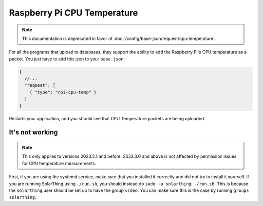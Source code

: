 Raspberry Pi CPU Temperature
==============================

.. note::

  This documentation is deprecated in favor of :doc:`/config/base-json/request/cpu-temperature`.


For all the programs that upload to databases, they support the ability to add the Raspberry Pi's CPU temperature
as a packet. You just have to add this json to your ``base.json``:


.. code-block:: json5

    {
      //...
      "request": [
        { "type": "rpi-cpu-temp" }
      ]
    }

Restarts your application, and you should see that CPU Temperature packets are being uploaded.


It's not working
------------------

.. note::

  This only applies to versions 2023.2.1 and before. 2023.3.0 and above is not affected by permission issues for CPU temperature measurements.

First, if you are using the systemd service, make sure that you installed it correctly and did not try to install it yourself.
If you are running SolarThing using ``./run.sh``, you should instead do ``sudo -u solarthing ./run.sh``. This is because the ``solarthing`` user
should be set up to have the group ``video``. You can make sure this is the case by running ``groups solarthing``.

